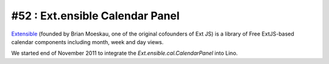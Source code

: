 #52 : Ext.ensible Calendar Panel
================================

`Extensible <http://ext.ensible.com/>`_ 
(founded by Brian Moeskau, one of the original cofounders of Ext JS)
is a library of Free ExtJS-based calendar components 
including month, week and day views. 

We started end of November 2011 to integrate the `Ext.ensible.cal.CalendarPanel`
into Lino.